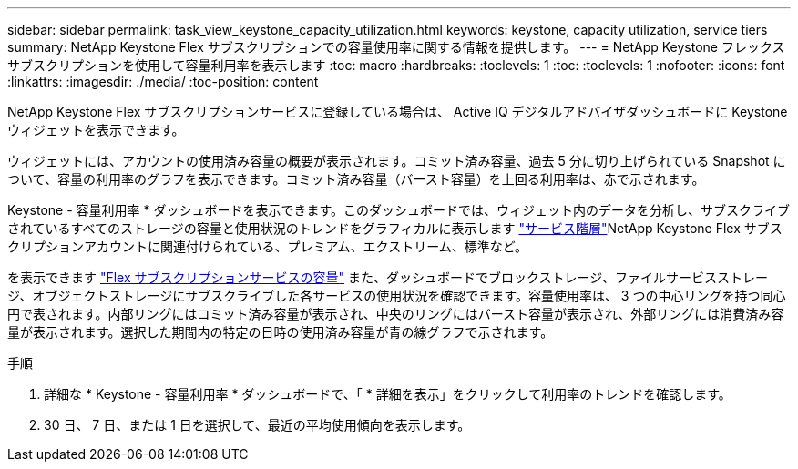 ---
sidebar: sidebar 
permalink: task_view_keystone_capacity_utilization.html 
keywords: keystone, capacity utilization, service tiers 
summary: NetApp Keystone Flex サブスクリプションでの容量使用率に関する情報を提供します。 
---
= NetApp Keystone フレックスサブスクリプションを使用して容量利用率を表示します
:toc: macro
:hardbreaks:
:toclevels: 1
:toc: 
:toclevels: 1
:nofooter: 
:icons: font
:linkattrs: 
:imagesdir: ./media/
:toc-position: content


[role="lead"]
NetApp Keystone Flex サブスクリプションサービスに登録している場合は、 Active IQ デジタルアドバイザダッシュボードに Keystone ウィジェットを表示できます。

ウィジェットには、アカウントの使用済み容量の概要が表示されます。コミット済み容量、過去 5 分に切り上げられている Snapshot について、容量の利用率のグラフを表示できます。コミット済み容量（バースト容量）を上回る利用率は、赤で示されます。

Keystone - 容量利用率 * ダッシュボードを表示できます。このダッシュボードでは、ウィジェット内のデータを分析し、サブスクライブされているすべてのストレージの容量と使用状況のトレンドをグラフィカルに表示します link:https://docs.netapp.com/us-en/keystone/nkfsosm_terms_and_conditions_for_the_service_tiers.html["サービス階層"]NetApp Keystone Flex サブスクリプションアカウントに関連付けられている、プレミアム、エクストリーム、標準など。

を表示できます link:https://docs.netapp.com/us-en/keystone/nkfsosm_keystone_service_capacity_definitions.html["Flex サブスクリプションサービスの容量"] また、ダッシュボードでブロックストレージ、ファイルサービスストレージ、オブジェクトストレージにサブスクライブした各サービスの使用状況を確認できます。容量使用率は、 3 つの中心リングを持つ同心円で表されます。内部リングにはコミット済み容量が表示され、中央のリングにはバースト容量が表示され、外部リングには消費済み容量が表示されます。選択した期間内の特定の日時の使用済み容量が青の線グラフで示されます。

.手順
. 詳細な * Keystone - 容量利用率 * ダッシュボードで、「 * 詳細を表示」をクリックして利用率のトレンドを確認します。
. 30 日、 7 日、または 1 日を選択して、最近の平均使用傾向を表示します。

